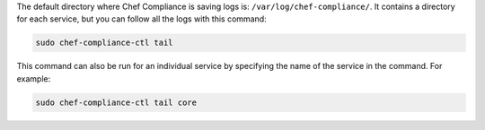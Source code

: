 .. The contents of this file are included in multiple topics.
.. This file should not be changed in a way that hinders its ability to appear in multiple documentation sets.

The default directory where Chef Compliance is saving logs is: ``/var/log/chef-compliance/``. It contains a directory for each service, but you can follow all the logs with this command:

.. code-block:: ruby

   sudo chef-compliance-ctl tail

This command can also be run for an individual service by specifying the name of the service in the command. For example:

.. code-block:: bash

   sudo chef-compliance-ctl tail core
